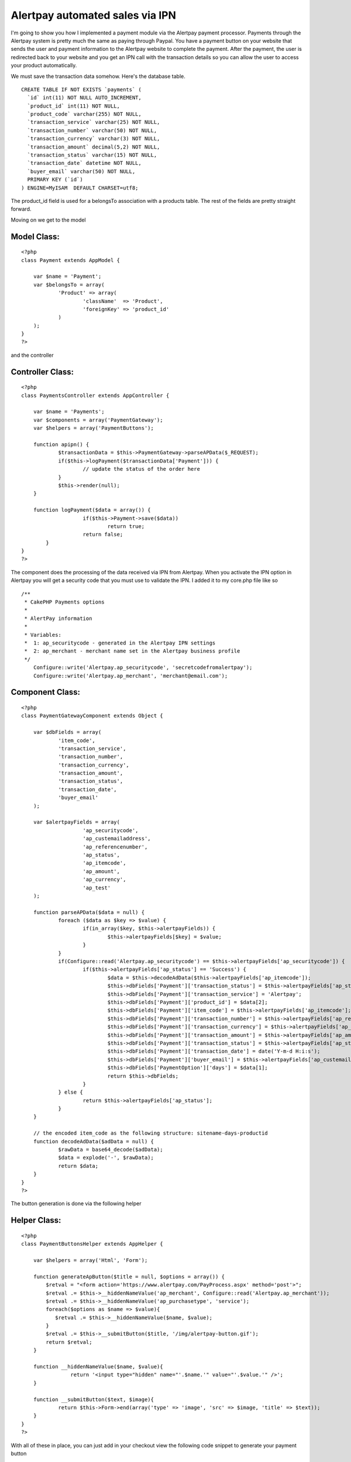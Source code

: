 Alertpay automated sales via IPN
================================

I'm going to show you how I implemented a payment module via the
Alertpay payment processor.
Payments through the Alertpay system is pretty much the same as paying
through Paypal. You have a payment button on your website that sends
the user and payment information to the Alertpay website to complete
the payment. After the payment, the user is redirected back to your
website and you get an IPN call with the transaction details so you
can allow the user to access your product automatically.

We must save the transaction data somehow. Here's the database table.

::

    
    CREATE TABLE IF NOT EXISTS `payments` (
      `id` int(11) NOT NULL AUTO_INCREMENT,
      `product_id` int(11) NOT NULL,
      `product_code` varchar(255) NOT NULL,
      `transaction_service` varchar(25) NOT NULL,
      `transaction_number` varchar(50) NOT NULL,
      `transaction_currency` varchar(3) NOT NULL,
      `transaction_amount` decimal(5,2) NOT NULL,
      `transaction_status` varchar(15) NOT NULL,
      `transaction_date` datetime NOT NULL,
      `buyer_email` varchar(50) NOT NULL,
      PRIMARY KEY (`id`)
    ) ENGINE=MyISAM  DEFAULT CHARSET=utf8;

The product_id field is used for a belongsTo association with a
products table. The rest of the fields are pretty straight forward.

Moving on we get to the model

Model Class:
````````````

::

    <?php 
    class Payment extends AppModel {
    	
    	var $name = 'Payment';
    	var $belongsTo = array(
    		'Product' => array(
    			'className'  => 'Product',
    			'foreignKey' => 'product_id'
    		)
    	);
    }
    ?>

and the controller

Controller Class:
`````````````````

::

    <?php 
    class PaymentsController extends AppController {
    	
    	var $name = 'Payments';
    	var $components = array('PaymentGateway');
    	var $helpers = array('PaymentButtons');
    	
    	function apipn() {
    		$transactionData = $this->PaymentGateway->parseAPData($_REQUEST);
    		if($this->logPayment($transactionData['Payment'])) {
    			// update the status of the order here
    		}
    		$this->render(null);
    	}
    	
    	function logPayment($data = array()) {
        	        if($this->Payment->save($data)) 
        		        return true;
        	        return false;
            }
    }
    ?>

The component does the processing of the data received via IPN from
Alertpay. When you activate the IPN option in Alertpay you will get a
security code that you must use to validate the IPN. I added it to my
core.php file like so

::

    
    /**
     * CakePHP Payments options
     * 
     * AlertPay information
     * 
     * Variables: 
     * 	1: ap_securitycode - generated in the Alertpay IPN settings
     * 	2: ap_merchant - merchant name set in the Alertpay business profile
     */
    	Configure::write('Alertpay.ap_securitycode', 'secretcodefromalertpay');
    	Configure::write('Alertpay.ap_merchant', 'merchant@email.com');


Component Class:
````````````````

::

    <?php 
    class PaymentGatewayComponent extends Object {
    
        var $dbFields = array(
                'item_code',
                'transaction_service',
                'transaction_number',
                'transaction_currency',
                'transaction_amount',
                'transaction_status',
                'transaction_date',
                'buyer_email'
        );
    
        var $alertpayFields = array(
        		'ap_securitycode',
        		'ap_custemailaddress',
        		'ap_referencenumber',
        		'ap_status',
        		'ap_itemcode',
        		'ap_amount',
        		'ap_currency',
        		'ap_test'
        );
    
        function parseAPData($data = null) {
        	foreach ($data as $key => $value) { 
        		if(in_array($key, $this->alertpayFields)) {
        			$this->alertpayFields[$key] = $value;
        		}
        	}
        	if(Configure::read('Alertpay.ap_securitycode') == $this->alertpayFields['ap_securitycode']) {
        		if($this->alertpayFields['ap_status'] == 'Success') {
        			$data = $this->decodeAdData($this->alertpayFields['ap_itemcode']);
        			$this->dbFields['Payment']['transaction_status'] = $this->alertpayFields['ap_status'];
        			$this->dbFields['Payment']['transaction_service'] = 'Alertpay';
        			$this->dbFields['Payment']['product_id'] = $data[2];
        			$this->dbFields['Payment']['item_code'] = $this->alertpayFields['ap_itemcode'];
        			$this->dbFields['Payment']['transaction_number'] = $this->alertpayFields['ap_referencenumber'];
        			$this->dbFields['Payment']['transaction_currency'] = $this->alertpayFields['ap_currency'];
        			$this->dbFields['Payment']['transaction_amount'] = $this->alertpayFields['ap_amount'];
        			$this->dbFields['Payment']['transaction_status'] = $this->alertpayFields['ap_status'];
        			$this->dbFields['Payment']['transaction_date'] = date('Y-m-d H:i:s');
        			$this->dbFields['Payment']['buyer_email'] = $this->alertpayFields['ap_custemailaddress'];
        			$this->dbFields['PaymentOption']['days'] = $data[1];
        			return $this->dbFields;
        		}
        	} else {
        		return $this->alertpayFields['ap_status'];
        	}
        }
    
        // the encoded item_code as the following structure: sitename-days-productid
        function decodeAdData($adData = null) {
        	$rawData = base64_decode($adData);
        	$data = explode('-', $rawData);
        	return $data;
        }
    }
    ?>

The button generation is done via the following helper

Helper Class:
`````````````

::

    <?php 
    class PaymentButtonsHelper extends AppHelper {
    	
    	var $helpers = array('Html', 'Form');
    		
    	function generateApButton($title = null, $options = array()) {
    	    $retval = "<form action='https://www.alertpay.com/PayProcess.aspx' method='post'>";
    	    $retval .= $this->__hiddenNameValue('ap_merchant', Configure::read('Alertpay.ap_merchant'));
    	    $retval .= $this->__hiddenNameValue('ap_purchasetype', 'service');
    	    foreach($options as $name => $value){
    	       $retval .= $this->__hiddenNameValue($name, $value);
    	    }
    	    $retval .= $this->__submitButton($title, '/img/alertpay-button.gif');
    	    return $retval;
    	}
    		
      	function __hiddenNameValue($name, $value){
        	    return '<input type="hidden" name="'.$name.'" value="'.$value.'" />';
      	}
    
      	function __submitButton($text, $image){
        	return $this->Form->end(array('type' => 'image', 'src' => $image, 'title' => $text));
      	}
    }
    ?>

With all of these in place, you can just add in your checkout view the
following code snippet to generate your payment button

View Template:
``````````````

::

    
    $itemcode = base64_encode('sitename-'.$payment['PaymentOption']['days'] .'-'.$product['Product']['id']);
    echo $paymentButtons->generateApButton('Pay with AlertPay', array(
    		    		'ap_custemailaddress' => $client['Client']['email'],
    		    		'ap_amount'           => $payment['PaymentOption']['price'],
    		    		'ap_itemname'         => 'The best product',
    		    		'ap_currency' 	      => 'EUR',
    		    		'ap_quantity' 	      => 1,
    		    		'ap_itemcode' 	      => $itemcode,
    		    		'ap_returnurl' 	      => 'http://www.yourwebsite.com/success-page',
    		    		'ap_cancelurl' 	      => 'http://www.yoursite.com/cancel-page',
    			));

Make sure to point the IPN alert URL in Alertpay to the apipn action
like so `http://www.yoursite.com/payments/apipn`_
Well, that about covers it. I hope you find this code helpful and feel
free to contact me by

+ email: webmaster[at]insanityville[dot]com
+ website: `http://insanityville.com`_

Happy baking.

.. _http://insanityville.com: http://insanityville.com/
.. _http://www.yoursite.com/payments/apipn: http://www.yoursite.com/payments/apipn

.. author:: in-sanity
.. categories:: articles, tutorials
.. tags:: ipn,alertpay,payments,payment gateway,Tutorials

